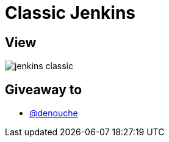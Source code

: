 = Classic Jenkins

== View

image::jenkins-classic.png[]

== Giveaway to

* link:https://github.com/denouche[@denouche]

